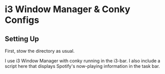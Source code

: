 * i3 Window Manager & Conky Configs

** Setting Up

   First, stow the directory as usual.

   I use i3 Window Manager with conky running in the i3-bar. I also include a script here that displays Spotify's now-playing information in the task bar. 
